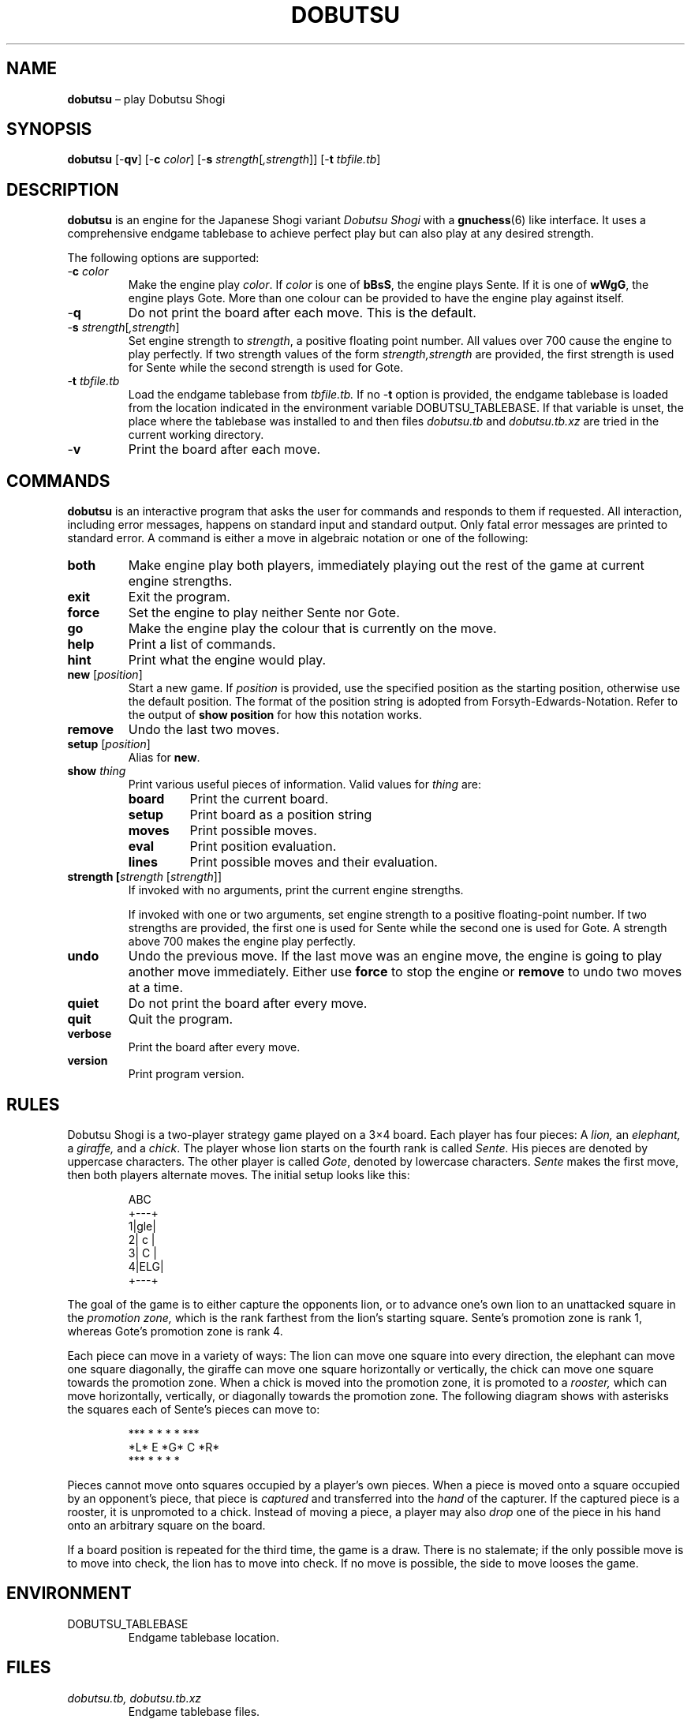 .TH DOBUTSU 6 "2021-01-16" "Robert Clausecker" "Games"
.
.SH NAME
\fBdobutsu\fR \(en play Dobutsu Shogi
.
.SH SYNOPSIS
\fBdobutsu\fR
[-\fBqv\fR]
[-\fBc \fIcolor\fR]
[-\fBs \fIstrength\fR[\fI,strength\fR]]
[-\fBt \fItbfile.tb\fR]
.
.SH DESCRIPTION
\fBdobutsu\fR is an engine for the Japanese Shogi variant
\fIDobutsu Shogi\fR with a
.BR gnuchess (6)
like interface.
.
It uses a comprehensive endgame tablebase to achieve perfect play but
can also play at any desired strength.
.LP
The following options are supported:
.TP
-\fBc\fR \fIcolor\fR
Make the engine play \fIcolor\fR.
.
If \fIcolor\fR is one of \fBbBsS\fR, the engine plays Sente.
.
If it is one of \fBwWgG\fR, the engine plays Gote.
.
More than one colour can be provided to have the engine play against
itself.
.TP
-\fBq\fR
Do not print the board after each move.
.
This is the default.
.TP
-\fBs \fIstrength\fR[\fI,strength\fR]
Set engine strength to \fIstrength\fR, a positive floating point number.
.
All values over 700 cause the engine to play perfectly.
.
If two strength values of the form \fIstrength,strength\fR are provided,
the first strength is used for Sente while the second strength is used
for Gote.
.TP
-\fBt\fR \fItbfile.tb\fR
Load the endgame tablebase from \fItbfile.tb.\fR
.
If no -\fBt\fR option is provided, the endgame tablebase is loaded from
the location indicated in the environment variable DOBUTSU_TABLEBASE.
.
If that variable is unset, the place where the tablebase was installed
to and then files \fIdobutsu.tb\fR and \fIdobutsu.tb.xz\fR are tried in
the current working directory.
.TP
-\fBv\fR
Print the board after each move.
.
.SH COMMANDS
\fBdobutsu\fR is an interactive program that asks the user for commands
and responds to them if requested.
.
All interaction, including error messages, happens on standard input and
standard output.
.
Only fatal error messages are printed to standard error.
.
A command is either a move in algebraic notation or one of the
following:
.TP
\fBboth\fR
Make engine play both players, immediately playing out the rest of the
game at current engine strengths.
.TP
\fBexit\fR
Exit the program.
.TP
\fBforce\fR
Set the engine to play neither Sente nor Gote.
.TP
\fBgo\fR
Make the engine play the colour that is currently on the move.
.TP
\fBhelp\fR
Print a list of commands.
.TP
\fBhint\fR
Print what the engine would play.
.TP
\fBnew\fR [\fIposition\fR]
Start a new game.
.
If \fIposition\fR is provided, use the specified position as the
starting position, otherwise use the default position.  The format of
the position string is adopted from Forsyth-Edwards-Notation.  Refer
to the output of \fBshow position\fR for how this notation works.
.TP
\fBremove\fR
Undo the last two moves.
.TP
\fBsetup\fR [\fIposition\fR]
Alias for \fBnew\fR.
.TP
\fBshow \fIthing\fR
Print various useful pieces of information.
.
Valid values for
\fIthing\fR are:
.RS
.TP
\fBboard\fR
Print the current board.
.TP
\fBsetup\fR
Print board as a position string
.TP
\fBmoves\fR
Print possible moves.
.TP
\fBeval\fR
Print position evaluation.
.TP
\fBlines\fR
Print possible moves and their evaluation.
.RE
.TP
\fBstrength [\fIstrength\fR [\fIstrength\fR]]
If invoked with no arguments, print the current engine strengths.
.IP
If invoked with one or two arguments, set engine strength to a positive
floating-point number.
.
If two strengths are provided, the first one is used for Sente while the
second one is used for Gote.
.
A strength above 700 makes the engine play perfectly.
.TP
\fBundo\fR
Undo the previous move.
.
If the last move was an engine move, the engine is going to play another
move immediately.
.
Either use \fBforce\fR to stop the engine or \fBremove\fR to undo two
moves at a time.
.TP
\fBquiet\fR
Do not print the board after every move.
.TP
\fBquit\fR
Quit the program.
.TP
\fBverbose\fR
Print the board after every move.
.TP
\fBversion\fR
Print program version.
.
.SH RULES
Dobutsu Shogi is a two-player strategy game played on a 3\(mu4
board.
.
Each player has four pieces: A \fIlion,\fR an \fIelephant,\fR a
\fIgiraffe,\fR and a \fIchick\fR.
.
The player whose lion starts on the fourth rank is called \fISente.\fR
.
His pieces are denoted by uppercase characters.
.
The other player is called \fIGote\fR, denoted by lowercase characters.
.
\fISente\fR makes the first move, then both players alternate moves.
.
The initial setup looks like this:\FC
.LP
.RS
.nf
  ABC 
 +---+
1|gle|
2| c |
3| C |
4|ELG|
 +---+
.fi
.RE
.LP
\FTThe goal of the game is to either capture the opponents lion, or to
advance one's own lion to an unattacked square in the \fIpromotion
zone,\fR which is the rank farthest from the lion's starting square.
.
Sente's promotion zone\ is rank 1, whereas Gote's promotion zone is
rank 4.
.LP
Each piece can move in a variety of ways: The lion can move one
square into every direction, the elephant can move one square
diagonally, the giraffe can move one square horizontally or
vertically, the chick can move one square towards the promotion zone.
.
When a chick is moved into the promotion zone, it is promoted to a
\fIrooster,\fR which can move horizontally, vertically, or diagonally
towards the promotion zone.
.
The following diagram shows with asterisks the squares each of
Sente's pieces can move to:\FC
.LP
.RS
.nf
***  * *   *    *   ***
*L*   E   *G*   C   *R*
***  * *   *         *
.fi
.RE
.LP
\FTPieces cannot move onto squares occupied by a player's own pieces.
.
When a piece is moved onto a square occupied by an opponent's piece,
that piece is \fIcaptured\fR and transferred into the \fIhand\fR of the
capturer.
.
If the captured piece is a rooster, it is unpromoted to a chick.
.
Instead of moving a piece, a player may also \fIdrop\fR one of the piece
in his hand onto an arbitrary square on the board.
.LP
If a board position is repeated for the third time, the game is a draw.
.
There is no stalemate; if the only possible move is to move into check,
the lion has to move into check.
.
If no move is possible, the side to move looses the game.
.
.SH ENVIRONMENT
.TP
DOBUTSU_TABLEBASE
Endgame tablebase location.
.
.SH FILES
.TP
\fIdobutsu.tb, dobutsu.tb.xz\fR
Endgame tablebase files.
.
.SH EXIT STATUS
.TP
1
A fatal error occured.
.TP
0
No fatal error occured.
.
.SH EXAMPLES
The following is a sample session with some commands demonstrated.
.
The program prints the current move number as a prompt, user input is
printed in bold.
.LP
.RS
.nf
\FCLoading tablebase... done
1. \fBshow board\fR
  ABC 
 +---+
1|gle| 
2| c |
3| C |
4|ELG| *
 +---+
1. \fBCb3b2\fR
2. \fBshow board\fR
  ABC 
 +---+
1|gle| *
2| C |
3|   |
4|ELG| C
 +---+
2. \fBshow setup\fR
G/gle/-C-/---/ELG/C
2. \fBshow lines\fR
Ec1xb2 : #75   (24.22%)
Lb1xb2 : #-72  (22.95%)
Lb1-c2 : #-30  (22.07%)
Lb1-a2 : #-30  (22.07%)
Ga1-a2 : #-2   ( 8.68%)
2. \fBstrength 20\fR
2. \fBshow lines\fR
Ec1xb2 : #75   (60.59%)
Lb1xb2 : #-72  (20.54%)
Lb1-c2 : #-30  ( 9.44%)
Lb1-a2 : #-30  ( 9.44%)
Ga1-a2 : #-2   ( 0.00%)
2. \fBshow moves\fR
Ga1-a2
Ec1xb2
Lb1-c2
Lb1xb2
Lb1-a2
2. \fBshow eval\fR
#75
2. \fBgo\fR
My 2. move is : Ec1xb2
3. \fBgo\fR
My 3. move is : Gc4-c3
4. \fBshow setup\fR
G/gl-/-e-/-C-/ELG/c
4. \fBquit\fR\FT
.fi
.RE
.
.SH DIAGNOSTICS
.TP
\fBLoading tablebase... \fItbfile.tb: some error\fR
The tablebase could not be loaded for some reason.
.
All functionality that accesses the tablebase is unavailable.
.TP
\fBError (tablebase unavailable) : \fIsome command\fR
The tablebase could not be loaded and you tried to execute a command
that requires the tablebase to be loaded.
.TP
\fBError (invalid position) : \fIsome command\fR
You entered a \fBnew\fR or \fBsetup\fR command with an invalid position
string.
.TP
\fBError (unknown command) : \fIsome command\fR
You entered a command that is not known to this program.
.
Type \fBhelp\fR for a list of commands.
.TP
\fBError (strength must be positive) : \fIsome command\fR
You tried to set the engine strength to a nonpositive value.
.TP
\fBError (invalid strength) : \fIsome command\fR
You used the \fBstrength\fR command with an argument that could not be
parsed into a floating point number.
.
.SH SEE ALSO
.BR gnuchess (6),
.BR gnugo (6),
.BR xboard (6)
.
.SH CAVEATS
Even though its user interface is very similar to
.BR gnuchess (6),
.BR dobutsu (6)
is not
.BR xboard (6)
compatible.
.LP
Stricly speaking, the Dobutsu Shogi rules allow either play to
move his Lion to an attacked square on the fourth rank without winning.
.
The lion can then immediately be captured by the opponent.
.
As the rules are not clear as to what happens when the opponent does not
immediately capture, this implementation does not allow the lion to move
onto an attacked square on the fourth rank.
.
Moving into check is allowed in other situations.
.LP
The -\fBs \fIstrength\fR option adjusts a weighting function used during
move selection.
.
As the only information the engine has about the position's evaluation
is the entry in the endgame tablebase, its notion of what is a good move
sometimes differs from what a human thinks.
.
.SH HISTORY
Dobutsu Shogi is a Shogi variant invented by professional
Shogi player Madoka Kitao in 2008 and solved by University of Tokyo
researcher Tanaka Tetsuro in 2009.
.
Development of this software began as a hobby project in
July 2016 and concluded in February 2017.
.
.SH AUTHOR
.nf
Robert Clausecker <fuz@fuz.su>
.fi
